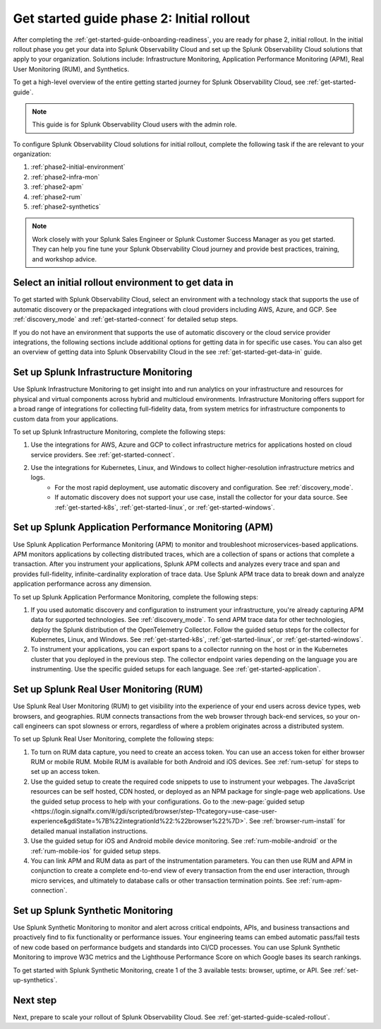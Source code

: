 .. _get-started-guide-initial-rollout:

Get started guide phase 2: Initial rollout
*********************************************************

After completing the :ref:`get-started-guide-onboarding-readiness`, you are ready for phase 2, initial rollout. In the initial rollout phase you get your data into Splunk Observability Cloud and set up the Splunk Observability Cloud solutions that apply to your organization. Solutions include: Infrastructure Monitoring, Application Performance Monitoring (APM), Real User Monitoring (RUM), and Synthetics.

To get a high-level overview of the entire getting started journey for Splunk Observability Cloud, see :ref:`get-started-guide`.

.. note:: This guide is for Splunk Observability Cloud users with the admin role. 

.. image:: /_images/get-started/onboarding-guide-2point0-initial.svg
   :width: 100%
   :alt: 

To configure Splunk Observability Cloud solutions for initial rollout, complete the following task if the are relevant to your organization:  

#. :ref:`phase2-initial-environment`
#. :ref:`phase2-infra-mon`
#. :ref:`phase2-apm`
#. :ref:`phase2-rum`
#. :ref:`phase2-synthetics`

.. note::
    Work closely with your Splunk Sales Engineer or Splunk Customer Success Manager as you get started. They can help you fine tune your Splunk Observability Cloud journey and provide best practices, training, and workshop advice.

.. _phase2-initial-environment:

Select an initial rollout environment to get data in
========================================================

To get started with Splunk Observability Cloud, select an environment with a technology stack that supports the use of automatic discovery or the prepackaged integrations with cloud providers including AWS, Azure, and GCP. See :ref:`discovery_mode` and :ref:`get-started-connect` for detailed setup steps.

If you do not have an environment that supports the use of automatic discovery or the cloud service provider integrations, the following sections include additional options for getting data in for specific use cases. You can also get an overview of getting data into Splunk Observability Cloud in the see :ref:`get-started-get-data-in` guide.

.. _phase2-infra-mon:

Set up Splunk Infrastructure Monitoring
=========================================

Use Splunk Infrastructure Monitoring to get insight into and run analytics on your infrastructure and resources for physical and virtual components across hybrid and multicloud environments. Infrastructure Monitoring offers support for a broad range of integrations for collecting full-fidelity data, from system metrics for infrastructure components to custom data from your applications.

To set up Splunk Infrastructure Monitoring, complete the following steps:

#. Use the integrations for AWS, Azure and GCP to collect infrastructure metrics for applications hosted on cloud service providers. See :ref:`get-started-connect`. 
#. Use the integrations for Kubernetes, Linux, and Windows to collect higher-resolution infrastructure metrics and logs. 
    * For the most rapid deployment, use automatic discovery and configuration. See :ref:`discovery_mode`.
    * If automatic discovery does not support your use case, install the collector for your data source. See :ref:`get-started-k8s`, :ref:`get-started-linux`, or :ref:`get-started-windows`.

.. _phase2-apm:

Set up Splunk Application Performance Monitoring (APM)
========================================================

Use Splunk Application Performance Monitoring (APM) to monitor and troubleshoot microservices-based applications. APM monitors applications by collecting distributed traces, which are a collection of spans or actions that complete a transaction. After you instrument your applications, Splunk APM collects and analyzes every trace and span and provides full-fidelity, infinite-cardinality exploration of trace data. Use Splunk APM trace data to break down and analyze application performance across any dimension.


To set up Splunk Application Performance Monitoring, complete the following steps:
	
#. If you used automatic discovery and configuration to instrument your infrastructure, you're already capturing APM data for supported technologies. See :ref:`discovery_mode`. To send APM trace data for other technologies, deploy the Splunk distribution of the OpenTelemetry Collector. Follow the guided setup steps for the collector for Kubernetes, Linux, and Windows. See :ref:`get-started-k8s`, :ref:`get-started-linux`, or :ref:`get-started-windows`.
#. To instrument your applications, you can export spans to a collector running on the host or in the Kubernetes cluster that you deployed in the previous step. The collector endpoint varies depending on the language you are instrumenting. Use the specific guided setups for each language. See :ref:`get-started-application`.

.. _phase2-rum:

Set up Splunk Real User Monitoring (RUM)
==========================================

Use Splunk Real User Monitoring (RUM) to get visibility into the experience of your end users across device types, web browsers, and geographies. RUM connects transactions from the web browser through back-end services, so your on-call engineers can spot slowness or errors, regardless of where a problem originates across a distributed system.

To set up Splunk Real User Monitoring, complete the following steps:

#. To turn on RUM data capture, you need to create an access token. You can use an access token for either browser RUM or mobile RUM. Mobile RUM is available for both Android and iOS devices. See :ref:`rum-setup` for steps to set up an access token. 
#. Use the guided setup to create the required code snippets to use to instrument your webpages. The JavaScript resources can be self hosted, CDN hosted, or deployed as an NPM package for single-page web applications. Use the guided setup process to help with your configurations. Go to the :new-page:`guided setup <https://login.signalfx.com/#/gdi/scripted/browser/step-1?category=use-case-user-experience&gdiState=%7B%22integrationId%22:%22browser%22%7D>`. See :ref:`browser-rum-install` for detailed manual installation instructions. 
#. Use the guided setup for iOS and Android mobile device monitoring. See :ref:`rum-mobile-android` or the :ref:`rum-mobile-ios` for guided setup steps. 
#. You can link APM and RUM data as part of the instrumentation parameters. You can then use RUM and APM in conjunction to create a complete end-to-end view of every transaction from the end user interaction, through micro services, and ultimately to database calls or other transaction termination points. See :ref:`rum-apm-connection`.

.. _phase2-synthetics:

Set up Splunk Synthetic Monitoring
======================================

Use Splunk Synthetic Monitoring to monitor and alert across critical endpoints, APIs, and business transactions and proactively find to fix functionality or performance issues. Your engineering teams can embed automatic pass/fail tests of new code based on performance budgets and standards into CI/CD processes. You can use Splunk Synthetic Monitoring to improve W3C metrics and the Lighthouse Performance Score on which Google bases its search rankings. 

To get started with Splunk Synthetic Monitoring, create 1 of the 3 available tests: browser, uptime, or API. See :ref:`set-up-synthetics`.

Next step
===============

Next, prepare to scale your rollout of Splunk Observability Cloud. See :ref:`get-started-guide-scaled-rollout`.
